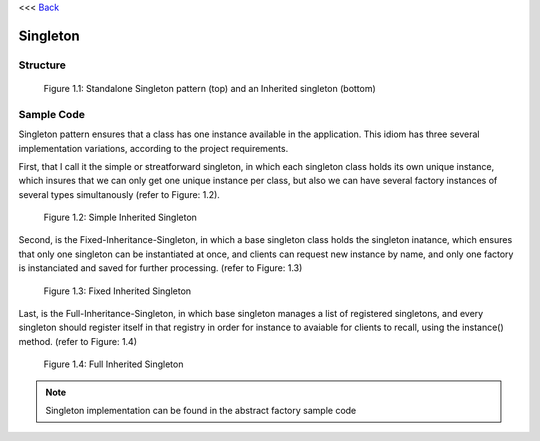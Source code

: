 <<< `Back </>`_


---------
Singleton
---------

Structure
---------

.. figure:: docs/singleton-structure.svg
   :width: 981
   :height: 539
   :scale: 60%
   :figwidth: 90%
   :align: center

   Figure 1.1: Standalone Singleton pattern (top) and an Inherited singleton (bottom)

Sample Code
-----------

Singleton pattern ensures that a class has one instance available in the application. This idiom has three several implementation variations, according to the project requirements.

First, that I call it the simple or streatforward singleton, in which each singleton class holds its own unique instance, which insures that we can only get one unique instance per class, but also we can have several factory instances of several types simultanously (refer to Figure: 1.2).

.. figure:: docs/singleton-simple-sample.svg
   :width: 943
   :height: 507
   :scale: 65%
   :figwidth: 90%
   :align: center

   Figure 1.2: Simple Inherited Singleton

Second, is the Fixed-Inheritance-Singleton, in which a base singleton class holds the singleton
inatance, which ensures that only one singleton can be instantiated at once, and clients can
request new instance by name, and only one factory is instanciated and saved for further
processing. (refer to Figure: 1.3)

.. figure:: docs/singleton-fixed-sample.svg
   :width: 730
   :height: 684
   :scale: 85%
   :figwidth: 90%
   :align: center

   Figure 1.3: Fixed Inherited Singleton

Last, is the Full-Inheritance-Singleton, in which base singleton manages a list of registered
singletons, and every singleton should register itself in that registry in order for instance
to avaiable for clients to recall, using the instance() method. (refer to Figure: 1.4)

.. figure:: docs/singleton-inherited-sample.svg
   :width: 1092
   :height: 847
   :scale: 57%
   :figwidth: 90%
   :align: center

   Figure 1.4: Full Inherited Singleton


.. note:: Singleton implementation can be found in the abstract factory sample code
